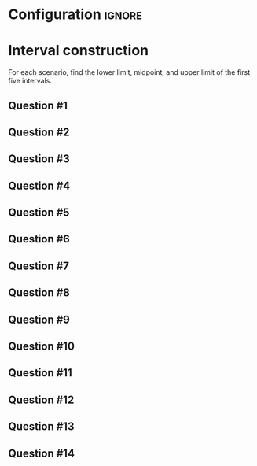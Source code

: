 * Configuration :ignore:

#+BEGIN_SRC R :session global :results value raw :exports results
printq <- dget("./R/interval.R")
print("\\twocolumn")
#+END_SRC

* Interval construction

For each scenario, find the lower limit, midpoint, and upper limit of the first five intervals.

** Question #1
#+BEGIN_SRC R :session global :results output raw :exports results
printq(TRUE, seeds[1])
#+END_SRC
** Question #2
#+BEGIN_SRC R :session global :results output raw :exports results
printq(include.answer, seeds[2])
#+END_SRC
** Question #3
#+BEGIN_SRC R :session global :results output raw :exports results
printq(include.answer, seeds[3])
#+END_SRC
#+BEGIN_SRC R :session global :results value raw :exports results
if (include.answer == TRUE) {
print("\\vfill\\eject")
}
#+END_SRC
** Question #4
#+BEGIN_SRC R :session global :results output raw :exports results
printq(include.answer, seeds[4])
#+END_SRC
** Question #5
#+BEGIN_SRC R :session global :results output raw :exports results
printq(include.answer, seeds[5])
#+END_SRC
** Question #6
#+BEGIN_SRC R :session global :results output raw :exports results
printq(include.answer, seeds[6])
#+END_SRC
#+BEGIN_SRC R :session global :results value raw :exports results
if (include.answer == TRUE) {
print("\\newpage")
}
#+END_SRC
** Question #7
#+BEGIN_SRC R :session global :results output raw :exports results
printq(include.answer, seeds[7])
#+END_SRC
** Question #8
#+BEGIN_SRC R :session global :results output raw :exports results
printq(include.answer, seeds[8])
#+END_SRC
** Question #9
#+BEGIN_SRC R :session global :results output raw :exports results
printq(include.answer, seeds[9])
#+END_SRC
** Question #10
#+BEGIN_SRC R :session global :results output raw :exports results
printq(include.answer, seeds[10])
#+END_SRC
#+BEGIN_SRC R :session global :results value raw :exports results
if (include.answer == TRUE) {
print("\\vfill\\eject")
}
#+END_SRC
** Question #11
#+BEGIN_SRC R :session global :results output raw :exports results
printq(include.answer, seeds[11])
#+END_SRC
** Question #12
#+BEGIN_SRC R :session global :results output raw :exports results
printq(include.answer, seeds[12])
#+END_SRC
** Question #13
#+BEGIN_SRC R :session global :results output raw :exports results
printq(include.answer, seeds[13])
#+END_SRC
** Question #14
#+BEGIN_SRC R :session global :results output raw :exports results
printq(include.answer, seeds[14])
#+END_SRC

\onecolumn
